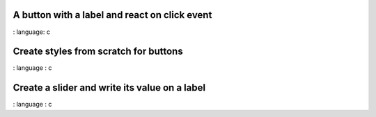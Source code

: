 
A button with a label and react on click event
"""""""""""""""""""""""""""""""""""""""""""""""""

.. lv_example:: get_started / lv_example_get_started_1
:
language:
c

Create styles from scratch for buttons
"""""""""""""""""""""""""""""""""""""""
.. lv_example:: get_started/lv_example_get_started_2
:
language :
c

Create a slider and write its value on a label
"""""""""""""""""""""""""""""""""""""""""""""""
.. lv_example:: get_started/lv_example_get_started_3
:
language :
c


